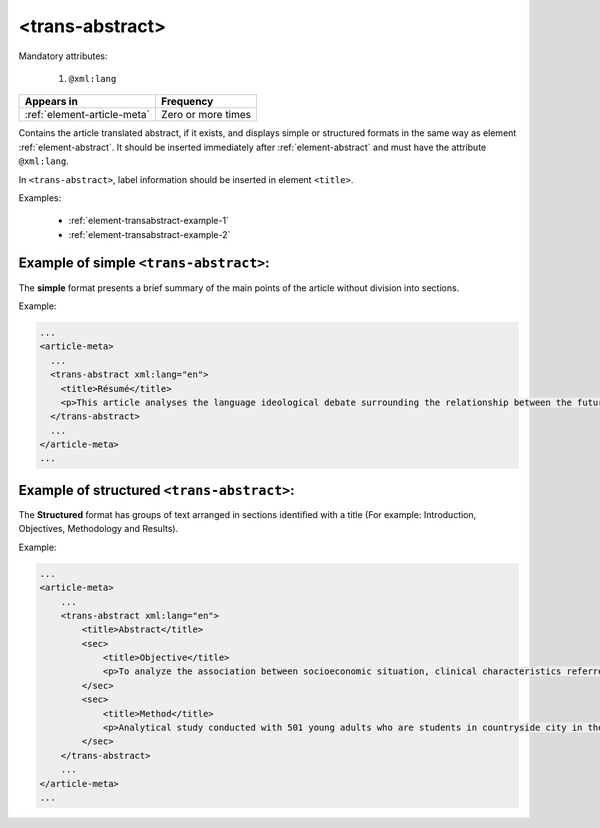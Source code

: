 .. _element-trans-abstract:

<trans-abstract>
================

Mandatory attributes:

  1. ``@xml:lang``

+------------------------------+--------------------+
| Appears in                   | Frequency          |
+==============================+====================+
| :ref:`element-article-meta`  | Zero or more times |
+------------------------------+--------------------+

Contains the article translated abstract, if it exists, and displays simple or structured formats in the same way as element :ref:`element-abstract`. It should be inserted immediately after :ref:`element-abstract` and must have the attribute ``@xml:lang``.

In ``<trans-abstract>``, label information should be inserted in element ``<title>``.

Examples:

    * :ref:`element-transabstract-example-1`
    * :ref:`element-transabstract-example-2`

.. _element-transabstract-example-1:

Example of simple ``<trans-abstract>``:
---------------------------------------

The **simple** format presents a brief summary of the main points of the article without division into sections.

Example:

.. code-block:: xml

    ...
    <article-meta>
      ...
      <trans-abstract xml:lang="en">
        <title>Résumé</title>
        <p>This article analyses the language ideological debate surrounding the relationship between the future of the Canadian Francophonie, the quality of the language, and the duty of young people to preserve it. The idea that young people in particular are responsible for the deterioration of a language is part of an old and recurring discourse. We examine its resurgence between the fall of 2012 and the spring of 2013 in Acadie, as seen in media texts that share strong argumentative similarities. Through a critical approach, we show that the positions staked out in this debate draw their legitimacy and authority from the ideological foundations of modern political nationalism, which construe language as the central feature of identity and language proficiency as a skill that is accessible to all.</p>
      </trans-abstract>
      ...
    </article-meta>
    ...

.. _element-transabstract-example-2:

Example of structured ``<trans-abstract>``:
-------------------------------------------

The **Structured** format has groups of text arranged in sections identified with a title (For example: Introduction, Objectives, Methodology and Results).

Example:

.. code-block:: xml

    ...
    <article-meta>
        ...
        <trans-abstract xml:lang="en">
            <title>Abstract</title>
            <sec>
                <title>Objective</title>
                <p>To analyze the association between socioeconomic situation, clinical characteristics referred and the family history of cardiovascular disease, with the Self-perceived health of young adults education and their implications for clinical characteristics observed.</p>
            </sec>
            <sec>
                <title>Method</title>
                <p>Analytical study conducted with 501 young adults who are students in countryside city in the Brazilian Northeast. We used binary logistic regression.</p>
            </sec>
        </trans-abstract>
        ...
    </article-meta>
    ...


.. {"reviewed_on": "20180509", "by": "fabio.batalha@erudit.org"}
